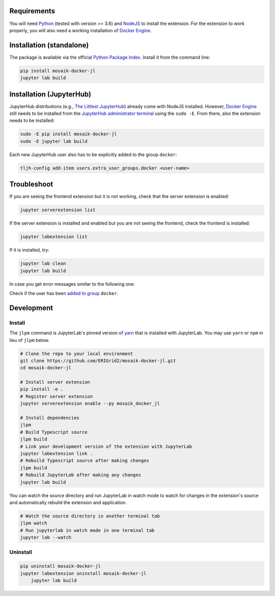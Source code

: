 Requirements
============

You will need `Python <https://python.org>`_ (tested with version >= 3.6) and `NodeJS <https://nodejs.org/en/>`_ to install the extension.
For the extension to work properly, you will also need a working installation of `Docker Engine <https://docs.docker.com/engine/install/>`_.

Installation (standalone)
=========================

The package is available via the official `Python Package Index <https://pypi.org/project/mosaik-docker-jl/>`_.
Install it from the command line:

.. code-block:: bash

    pip install mosaik-docker-jl
    jupyter lab build


Installation (JupyterHub)
=========================

JupyterHub distributions (e.g., `The Littlest JupyterHub <https://tljh.jupyter.org/>`_) already come with NodeJS installed.
However, `Docker Engine <https://docs.docker.com/engine/install/>`_ still needs to be installed from the `JupyterHub administrator terminal <https://tljh.jupyter.org/en/latest/howto/env/user-environment.html#installing-apt-packages>`_ using the ``sudo -E``.
From there, also the extension needs to be installed:

.. code-block:: bash

    sudo -E pip install mosaik-docker-jl
    sudo -E jupyter lab build

Each new JupyterHub user also has to be explicitly added to the group ``docker``:

.. code-block:: bash

    tljh-config add-item users.extra_user_groups.docker <user-name>


Troubleshoot
============

If you are seeing the frontend extension but it is not working, check that the server extension is enabled:

.. code-block:: bash

    jupyter serverextension list

If the server extension is installed and enabled but you are not seeing the frontend, check the frontend is installed:

.. code-block:: bash

    jupyter labextension list

If it is installed, try:

.. code-block:: bash

    jupyter lab clean
    jupyter lab build

In case you get error messages similar to the following one:

..
	Got permission denied while trying to connect to the Docker daemon socket at unix:///var/run/docker.sock: Get http://%2Fvar%2Frun%2Fdocker.sock/v1.40/containers/json: dial unix /var/run/docker.sock: connect: permission denied

Check if the user has been `added to group <https://docs.docker.com/engine/install/linux-postinstall/>`_ ``docker``.

Development
===========

Install
-------

The ``jlpm`` command is JupyterLab's pinned version of `yarn <https://yarnpkg.com/>`_ that is installed with JupyterLab.
You may use ``yarn`` or ``npm`` in lieu of ``jlpm`` below.

.. code-block:: bash

    # Clone the repo to your local environment
    git clone https://github.com/ERIGrid2/mosaik-docker-jl.git
    cd mosaik-docker-jl
    
    # Install server extension
    pip install -e .
    # Register server extension
    jupyter serverextension enable --py mosaik_docker_jl
    
    # Install dependencies
    jlpm
    # Build Typescript source
    jlpm build
    # Link your development version of the extension with JupyterLab
    jupyter labextension link .
    # Rebuild Typescript source after making changes
    jlpm build
    # Rebuild JupyterLab after making any changes
    jupyter lab build

You can watch the source directory and run JupyterLab in watch mode to watch for changes in the extension's source and automatically rebuild the extension and application.

.. code-block:: bash

    # Watch the source directory in another terminal tab
    jlpm watch
    # Run jupyterlab in watch mode in one terminal tab
    jupyter lab --watch

Uninstall
---------

.. code-block:: bash

    pip uninstall mosaik-docker-jl
    jupyter labextension uninstall mosaik-docker-jl
	jupyter lab build
